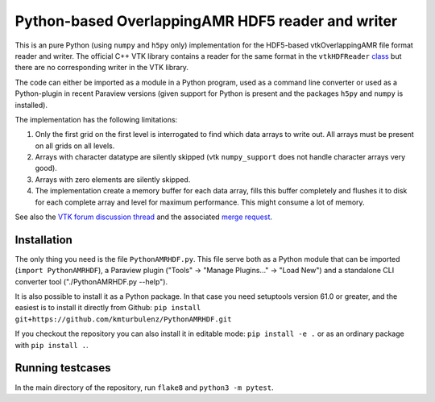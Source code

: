 ##################################################
Python-based OverlappingAMR HDF5 reader and writer
##################################################

This is an pure Python (using ``numpy`` and ``h5py`` only) implementation for
the HDF5-based vtkOverlappingAMR file format reader and writer. The official
C++ VTK library contains a reader for the same format in the
``vtkHDFReader`` `class <https://vtk.org/doc/nightly/html/classvtkHDFReader.html>`_
but there are no corresponding writer in the VTK library.

The code can either be imported as a module in a Python program, used as a
command line converter or used as a Python-plugin in recent Paraview
versions (given support for Python is present and the packages ``h5py`` and
``numpy`` is installed).

The implementation has the following limitations:

1.  Only the first grid on the first level is interrogated to find which data
    arrays to write out. All arrays must be present on all grids on all levels.

2.  Arrays with character datatype are silently skipped (vtk ``numpy_support``
    does not handle character arrays very good).

3.  Arrays with zero elements are silently skipped.

4.  The implementation create a memory buffer for each data array, fills this
    buffer completely and flushes it to disk for each complete array and level
    for maximum performance. This might consume a lot of memory.

See also the `VTK forum discussion thread <https://discourse.vtk.org/t/overlapping-amr-support-in-vtkhdf/7868>`_
and the associated `merge request <https://gitlab.kitware.com/vtk/vtk/-/merge_requests/9065>`_.


************
Installation
************

The only thing you need is the file ``PythonAMRHDF.py``. This file serve
both as a Python module that can be imported (``import PythonAMRHDF``),
a Paraview plugin ("Tools" -> "Manage Plugins..." -> "Load New") and a
standalone CLI converter tool ("./PythonAMRHDF.py --help").

It is also possible to install it as a Python package. In that case you need
setuptools version 61.0 or greater, and the easiest is to install it directly
from Github:
``pip install git+https://github.com/kmturbulenz/PythonAMRHDF.git``

If you checkout the repository you can also install it in editable mode:
``pip install -e .`` or as an ordinary package with ``pip install .``.


*****************
Running testcases
*****************
In the main directory of the repository, run ``flake8`` and
``python3 -m pytest``.
